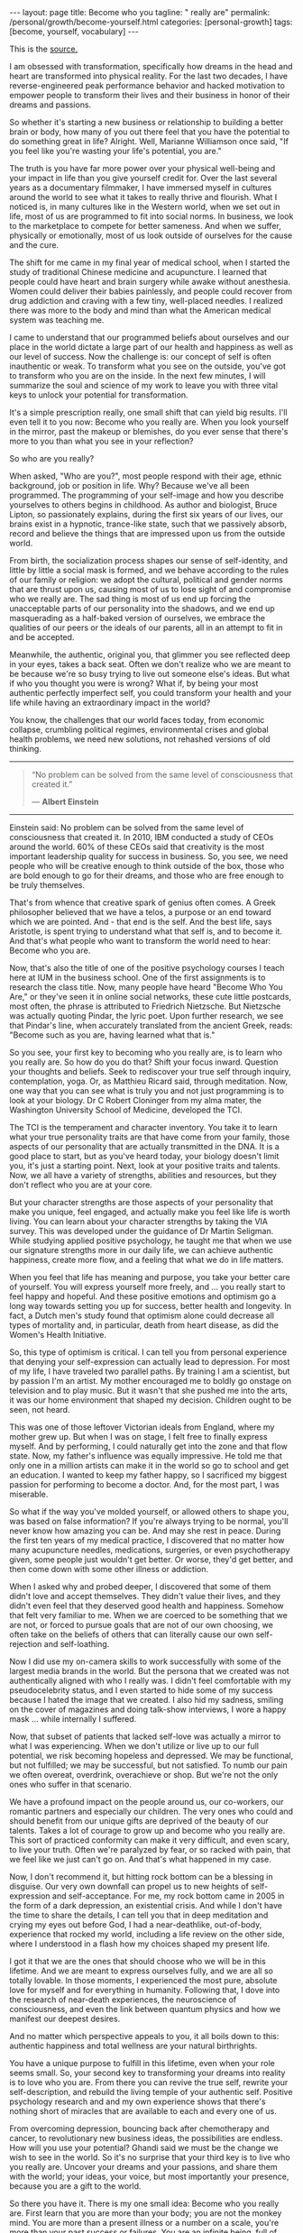 #+BEGIN_EXPORT html
---
layout: page
title: Become who you
tagline: " really are"
permalink: /personal/growth/become-yourself.html
categories: [personal-growth]
tags: [become, yourself, vocabulary]
---
#+END_EXPORT

#+STARTUP: showall
#+OPTIONS: tags:nil num:nil \n:nil @:t ::t |:t ^:{} _:{} *:t
#+TOC: headlines 2
#+PROPERTY:header-args :results output :exports both :eval no-export

This is the [[https://www.youtube.com/watch?v=5pW2b1vwwf4][source.]]

I am obsessed with transformation, specifically how dreams in the head
and heart are transformed into physical reality. For the last two
decades, I have reverse-engineered peak performance behavior and
hacked motivation to empower people to transform their lives and their
business in honor of their dreams and passions.

So whether it's starting a new business or relationship to building a
better brain or body, how many of you out there feel that you have the
potential to do something great in life? Alright. Well, Marianne
Williamson once said, "If you feel like you're wasting your life's
potential, you are."

The truth is you have far more power over your physical well-being and
your impact in life than you give yourself credit for. Over the last
several years as a documentary filmmaker, I have immersed myself in
cultures around the world to see what it takes to really thrive and
flourish. What I noticed is, in many cultures like in the Western
world, when we set out in life, most of us are programmed to fit into
social norms. In business, we look to the marketplace to compete for
better sameness. And when we suffer, physically or emotionally, most
of us look outside of ourselves for the cause and the cure.

The shift for me came in my final year of medical school, when I
started the study of traditional Chinese medicine and acupuncture. I
learned that people could have heart and brain surgery while awake
without anesthesia. Women could deliver their babies painlessly, and
people could recover from drug addiction and craving with a few tiny,
well-placed needles. I realized there was more to the body and mind
than what the American medical system was teaching me.

I came to understand that our programmed beliefs about ourselves and
our place in the world dictate a large part of our health and
happiness as well as our level of success. Now the challenge is: our
concept of self is often inauthentic or weak. To transform what you
see on the outside, you've got to transform who you are on the inside.
In the next few minutes, I will summarize the soul and science of my
work to leave you with three vital keys to unlock your potential for
transformation.

It's a simple prescription really, one small shift that can yield big
results. I'll even tell it to you now: Become who you really are. When
you look yourself in the mirror, past the makeup or blemishes, do you
ever sense that there's more to you than what you see in your
reflection?

So who are you really?

When asked, "Who are you?", most people respond with their age, ethnic
background, job or position in life. Why? Because we've all been
programmed. The programming of your self-image and how you describe
yourselves to others begins in childhood. As author and biologist,
Bruce Lipton, so passionately explains, during the first six years of
our lives, our brains exist in a hypnotic, trance-like state, such
that we passively absorb, record and believe the things that are
impressed upon us from the outside world.

From birth, the socialization process shapes our sense of
self-identity, and little by little a social mask is formed, and we
behave according to the rules of our family or religion: we adopt the
cultural, political and gender norms that are thrust upon us, causing
most of us to lose sight of and compromise who we really are. The sad
thing is most of us end up forcing the unacceptable parts of our
personality into the shadows, and we end up masquerading as a
half-baked version of ourselves, we embrace the qualities of our peers
or the ideals of our parents, all in an attempt to fit in and be
accepted.

Meanwhile, the authentic, original you, that glimmer you see reflected
deep in your eyes, takes a back seat. Often we don't realize who we
are meant to be because we're so busy trying to live out someone
else's ideas. But what if who you thought you were is wrong? What if,
by being your most authentic perfectly imperfect self, you could
transform your health and your life while having an extraordinary
impact in the world?

You know, the challenges that our world faces today, from economic
collapse, crumbling political regimes, environmental crises and global
health problems, we need new solutions, not rehashed versions of old
thinking.

   -----
   #+BEGIN_QUOTE
    “No problem can be solved from the same level of consciousness
    that created it.”

    — *Albert Einstein*
   #+END_QUOTE
   -----

Einstein said: No problem can be solved from the same level
of consciousness that created it. In 2010, IBM conducted a study of
CEOs around the world. 60% of these CEOs said that creativity is the
most important leadership quality for success in business. So, you
see, we need people who will be creative enough to think outside of
the box, those who are bold enough to go for their dreams, and those
who are free enough to be truly themselves.

That's from whence that creative spark of genius often comes. A Greek
philosopher believed that we have a telos, a purpose or an end toward
which we are pointed. And - that end is the self. And the best life,
says Aristotle, is spent trying to understand what that self is, and
to become it. And that's what people who want to transform the world
need to hear: Become who you are.

Now, that's also the title of one of the positive psychology courses I
teach here at IUM in the business school. One of the first assignments
is to research the class title. Now, many people have heard "Become
Who You Are," or they've seen it in online social networks, these cute
little postcards, most often, the phrase is attributed to Friedrich
Nietzsche. But Nietzsche was actually quoting Pindar, the lyric poet.
Upon further research, we see that Pindar's line, when accurately
translated from the ancient Greek, reads: "Become such as you are,
having learned what that is."

So you see, your first key to becoming who you really are, is to learn
who you really are. So how do you do that? Shift your focus inward.
Question your thoughts and beliefs. Seek to rediscover your true self
through inquiry, contemplation, yoga. Or, as Matthieu Ricard said,
through meditation. Now, one way that you can see what is truly you
and not just programming is to look at your biology. Dr C Robert
Cloninger from my alma mater, the Washington University School of
Medicine, developed the TCI.

The TCI is the temperament and character inventory. You take it to
learn what your true personality traits are that have come from your
family, those aspects of our personality that are actually transmitted
in the DNA. It is a good place to start, but as you've heard today,
your biology doesn't limit you, it's just a starting point. Next, look
at your positive traits and talents. Now, we all have a variety of
strengths, abilities and resources, but they don't reflect who you are
at your core.

But your character strengths are those aspects of your personality
that make you unique, feel engaged, and actually make you feel like
life is worth living. You can learn about your character strengths by
taking the VIA survey. This was developed under the guidance of Dr
Martin Seligman. While studying applied positive psychology, he taught
me that when we use our signature strengths more in our daily life, we
can achieve authentic happiness, create more flow, and a feeling that
what we do in life matters.

When you feel that life has meaning and purpose, you take your better
care of yourself. You will express yourself more freely, and ... you
really start to feel happy and hopeful. And these positive emotions
and optimism go a long way towards setting you up for success, better
health and longevity. In fact, a Dutch men's study found that optimism
alone could decrease all types of mortality and, in particular, death
from heart disease, as did the Women's Health Initiative.

So, this type of optimism is critical. I can tell you from personal
experience that denying your self-expression can actually lead to
depression. For most of my life, I have traveled two parallel paths.
By training I am a scientist, but by passion I'm an artist. My mother
encouraged me to boldly go onstage on television and to play music.
But it wasn't that she pushed me into the arts, it was our home
environment that shaped my decision. Children ought to be seen, not
heard.

This was one of those leftover Victorian ideals from England, where my
mother grew up. But when I was on stage, I felt free to finally
express myself. And by performing, I could naturally get into the zone
and that flow state. Now, my father's influence was equally
impressive. He told me that only one in a million artists can make it
in the world so go to school and get an education. I wanted to keep my
father happy, so I sacrificed my biggest passion for performing to
become a doctor. And, for the most part, I was miserable.

So what if the way you've molded yourself, or allowed others to shape
you, was based on false information? If you're always trying to be
normal, you'll never know how amazing you can be. And may she rest in
peace. During the first ten years of my medical practice, I discovered
that no matter how many acupuncture needles, medications, surgeries,
or even psychotherapy given, some people just wouldn't get better. Or
worse, they'd get better, and then come down with some other illness
or addiction.

When I asked why and probed deeper, I discovered that some of them
didn't love and accept themselves. They didn't value their lives, and
they didn't even feel that they deserved good health and happiness.
Somehow that felt very familiar to me. When we are coerced to be
something that we are not, or forced to pursue goals that are not of
our own choosing, we often take on the beliefs of others that can
literally cause our own self-rejection and self-loathing.

Now I did use my on-camera skills to work successfully with some of
the largest media brands in the world. But the persona that we created
was not authentically aligned with who I really was. I didn't feel
comfortable with my pseudocelebrity status, and I even started to hide
some of my success because I hated the image that we created. I also
hid my sadness, smiling on the cover of magazines and doing talk-show
interviews, I wore a happy mask ... while internally I suffered.

Now, that subset of patients that lacked self-love was actually a
mirror to what I was experiencing. When we don't utilize or live up to
our full potential, we risk becoming hopeless and depressed. We may be
functional, but not fulfilled; we may be successful, but not
satisfied. To numb our pain we often overeat, overdrink, overachieve
or shop. But we're not the only ones who suffer in that scenario.

We have a profound impact on the people around us, our co-workers, our
romantic partners and especially our children. The very ones who could
and should benefit from our unique gifts are deprived of the beauty of
our talents. Takes a lot of courage to grow up and become who you
really are. This sort of practiced conformity can make it very
difficult, and even scary, to live your truth. Often we're paralyzed
by fear, or so racked with pain, that we feel like we just can't go
on. And that's what happened in my case.

Now, I don't recommend it, but hitting rock bottom can be a blessing
in disguise. Our very own downfall can propel us to new heights of
self-expression and self-acceptance. For me, my rock bottom came in
2005 in the form of a dark depression, an existential crisis. And
while I don't have the time to share the details, I can tell you that
in deep meditation and crying my eyes out before God, I had a
near-deathlike, out-of-body, experience that rocked my world,
including a life review on the other side, where I understood in a
flash how my choices shaped my present life.

I got it that we are the ones that should choose who we will be in
this lifetime. And we are meant to express ourselves fully, and we are
all so totally lovable. In those moments, I experienced the most pure,
absolute love for myself and for everything in humanity. Following
that, I dove into the research of near-death experiences, the
neuroscience of consciousness, and even the link between quantum
physics and how we manifest our deepest desires.

And no matter which perspective appeals to you, it all boils down to
this: authentic happiness and total wellness are your natural
birthrights.

You have a unique purpose to fulfill in this lifetime, even when your
role seems small. So, your second key to transforming your dreams into
reality is to love who you are. From there you can revive the true
self, rewrite your self-description, and rebuild the living temple of
your authentic self. Positive psychology research and and my own
experience shows that there's nothing short of miracles that are
available to each and every one of us.

From overcoming depression, bouncing back after chemotherapy and
cancer, to revolutionary new business ideas, the possibilities are
endless. How will you use your potential? Ghandi said we must be the
change we wish to see in the world. So it's no surprise that your
third key is to live who you really are. Uncover your dreams and your
passions, and share them with the world; your ideas, your voice, but
most importantly your presence, because you are a gift to the world.

So there you have it. There is my one small idea: Become who you
really are. First learn that you are more than your body; you are not
the monkey mind. You are more than a present illness or a number on a
scale, you're more than your past success or failures. You are an
infinite being, full of potential to make a difference in this life,
starting with your own.

Love yourself, accept yourself flaws and all, shine a light on your
shadowy parts to integrate and heal them, embrace your strengths and
celebrate your uniqueness. You are lovable just as you are. And,
finally, live who you really are. You've heard it: use your talents
and your ideas in service to others. Because we need you, the world is
depending upon it. I will leave you with this: be yourself ... because
an original is always worth more than a copy. And that's my idea worth
spreading. Thank you. (Applause)
